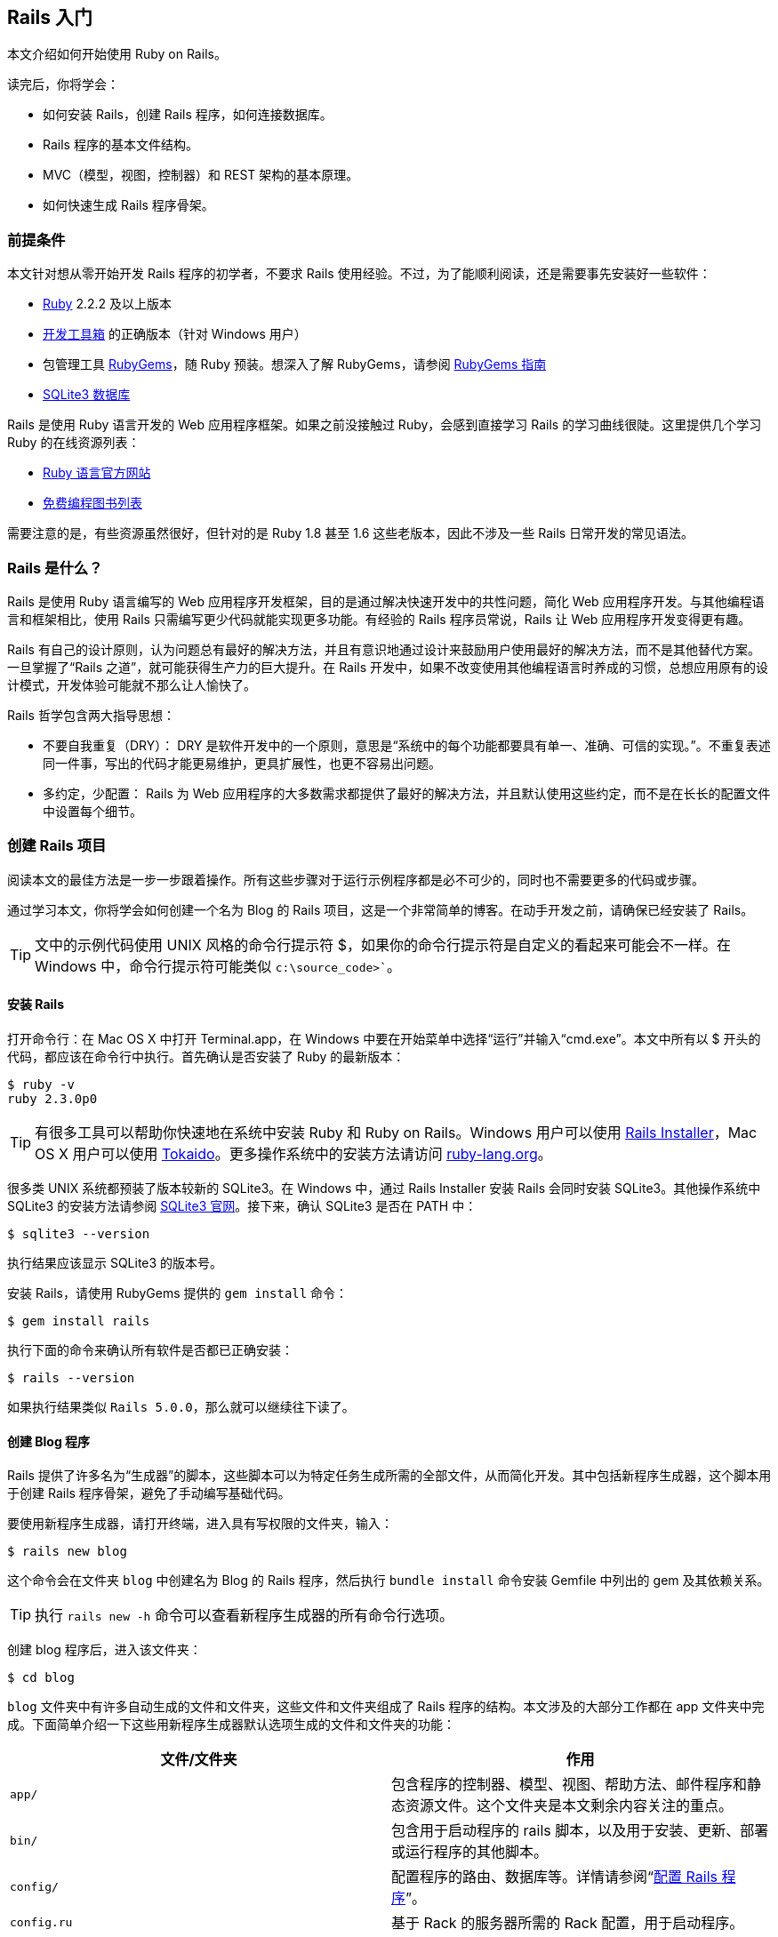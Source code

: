 [[getting-started-with-rails]]
== Rails 入门

[.chapter-abstract]
--
本文介绍如何开始使用 Ruby on Rails。

读完后，你将学会：

* 如何安装 Rails，创建 Rails 程序，如何连接数据库。
* Rails 程序的基本文件结构。
* MVC（模型，视图，控制器）和 REST 架构的基本原理。
* 如何快速生成 Rails 程序骨架。
--

[[guide-assumptions]]
=== 前提条件

本文针对想从零开始开发 Rails 程序的初学者，不要求 Rails 使用经验。不过，为了能顺利阅读，还是需要事先安装好一些软件：

* link:https://www.ruby-lang.org/en/downloads[Ruby] 2.2.2 及以上版本
* link:http://rubyinstaller.org/downloads/[开发工具箱] 的正确版本（针对 Windows 用户）
* 包管理工具 link:https://rubygems.org/[RubyGems]，随 Ruby 预装。想深入了解 RubyGems，请参阅 link:http://guides.rubygems.org/[RubyGems 指南]
* link:https://www.sqlite.org/[SQLite3 数据库]

Rails 是使用 Ruby 语言开发的 Web 应用程序框架。如果之前没接触过 Ruby，会感到直接学习 Rails 的学习曲线很陡。这里提供几个学习 Ruby 的在线资源列表：

* link:https://www.ruby-lang.org/en/documentation/[Ruby 语言官方网站]
* link:https://github.com/vhf/free-programming-books/blob/master/free-programming-books.md#ruby[免费编程图书列表]

需要注意的是，有些资源虽然很好，但针对的是 Ruby 1.8 甚至 1.6 这些老版本，因此不涉及一些 Rails 日常开发的常见语法。

[[what-is-rails]]
=== Rails 是什么？

Rails 是使用 Ruby 语言编写的 Web 应用程序开发框架，目的是通过解决快速开发中的共性问题，简化 Web 应用程序开发。与其他编程语言和框架相比，使用 Rails 只需编写更少代码就能实现更多功能。有经验的 Rails 程序员常说，Rails 让 Web 应用程序开发变得更有趣。

Rails 有自己的设计原则，认为问题总有最好的解决方法，并且有意识地通过设计来鼓励用户使用最好的解决方法，而不是其他替代方案。一旦掌握了“Rails 之道”，就可能获得生产力的巨大提升。在 Rails 开发中，如果不改变使用其他编程语言时养成的习惯，总想应用原有的设计模式，开发体验可能就不那么让人愉快了。

Rails 哲学包含两大指导思想：

* 不要自我重复（DRY）： DRY 是软件开发中的一个原则，意思是“系统中的每个功能都要具有单一、准确、可信的实现。”。不重复表述同一件事，写出的代码才能更易维护，更具扩展性，也更不容易出问题。
* 多约定，少配置： Rails 为 Web 应用程序的大多数需求都提供了最好的解决方法，并且默认使用这些约定，而不是在长长的配置文件中设置每个细节。

[[creating-a-new-rails-project]]
=== 创建 Rails 项目

阅读本文的最佳方法是一步一步跟着操作。所有这些步骤对于运行示例程序都是必不可少的，同时也不需要更多的代码或步骤。

通过学习本文，你将学会如何创建一个名为 Blog 的 Rails 项目，这是一个非常简单的博客。在动手开发之前，请确保已经安装了 Rails。

TIP: 文中的示例代码使用 UNIX 风格的命令行提示符 $，如果你的命令行提示符是自定义的看起来可能会不一样。在 Windows 中，命令行提示符可能类似 `c:\source_code>``。

[[installing-rails]]
==== 安装 Rails

打开命令行：在 Mac OS X 中打开 Terminal.app，在 Windows 中要在开始菜单中选择“运行”并输入“cmd.exe”。本文中所有以 $ 开头的代码，都应该在命令行中执行。首先确认是否安装了 Ruby 的最新版本：

----
$ ruby -v
ruby 2.3.0p0
----

TIP: 有很多工具可以帮助你快速地在系统中安装 Ruby 和 Ruby on Rails。Windows 用户可以使用 link:http://railsinstaller.org/[Rails Installer]，Mac OS X 用户可以使用 link:https://github.com/tokaido/tokaidoapp[Tokaido]。更多操作系统中的安装方法请访问 link:https://www.ruby-lang.org/en/documentation/installation/[ruby-lang.org]。

很多类 UNIX 系统都预装了版本较新的 SQLite3。在 Windows 中，通过 Rails Installer 安装 Rails 会同时安装 SQLite3。其他操作系统中 SQLite3 的安装方法请参阅 link:https://www.sqlite.org/[SQLite3 官网]。接下来，确认 SQLite3 是否在 PATH 中：

----
$ sqlite3 --version
----

执行结果应该显示 SQLite3 的版本号。

安装 Rails，请使用 RubyGems 提供的 `gem install` 命令：

----
$ gem install rails
----

执行下面的命令来确认所有软件是否都已正确安装：

----
$ rails --version
----

如果执行结果类似 `Rails 5.0.0`，那么就可以继续往下读了。


[[creating-the-blog-application]]
==== 创建 Blog 程序

Rails 提供了许多名为“生成器”的脚本，这些脚本可以为特定任务生成所需的全部文件，从而简化开发。其中包括新程序生成器，这个脚本用于创建 Rails 程序骨架，避免了手动编写基础代码。

要使用新程序生成器，请打开终端，进入具有写权限的文件夹，输入：

----
$ rails new blog
----

这个命令会在文件夹 `blog` 中创建名为 Blog 的 Rails 程序，然后执行 `bundle install` 命令安装 Gemfile 中列出的 gem 及其依赖关系。

TIP: 执行 `rails new -h` 命令可以查看新程序生成器的所有命令行选项。

创建 blog 程序后，进入该文件夹：

----
$ cd blog
----

`blog` 文件夹中有许多自动生成的文件和文件夹，这些文件和文件夹组成了 Rails 程序的结构。本文涉及的大部分工作都在 app 文件夹中完成。下面简单介绍一下这些用新程序生成器默认选项生成的文件和文件夹的功能：

|===
| 文件/文件夹 | 作用

| `app/`
| 包含程序的控制器、模型、视图、帮助方法、邮件程序和静态资源文件。这个文件夹是本文剩余内容关注的重点。

| `bin/`
| 包含用于启动程序的 rails 脚本，以及用于安装、更新、部署或运行程序的其他脚本。

| `config/`
| 配置程序的路由、数据库等。详情请参阅“link:http://guides.rubyonrails.org/configuring.html[配置 Rails 程序]”。

| `config.ru`
| 基于 Rack 的服务器所需的 Rack 配置，用于启动程序。

| `db/`
| 包含当前数据库的模式，以及数据库迁移文件。

| `Gemfile`, `Gemfile.lock`
| 这两个文件用于指定 Rails 程序所需的 gem 的依赖关系。Bundler gem 需要用到这两个文件。关于 Bundler 的详细介绍，请访问 link:http://bundler.io/[Bundler 官网]。

| `lib/`
| 程序的扩展模块。

| `log/`
| 程序日志文件。

| `public/`
| 仅有的可以直接从外部访问的文件夹，包含静态文件和编译后的静态资源文件。

| `Rakefile`
| 定位并加载可在命令行中执行的任务。这些任务在 Rails 的各个组件中定义。如果要添加自定义任务，请不要修改 Rakefile，真接把自定义任务保存在 `lib/tasks` 文件夹中即可。

| `README.md`
| 程序的自述文件，说明程序的用途、安装方法等。

| `test/`
| 单元测试、夹具和其他测试装置。详情请参阅“link:http://guides.rubyonrails.org/testing.html[测试 Rails 程序]”。

| `tmp/`
| 临时文件（如缓存和 PID 文件）。

| `vendor/`
| 包含第三方代码，如第三方 gem。 |
|===

[[hello-rails]]
=== Hello, Rails!

首先，让我们快速地在页面中添加一些文字。为了访问页面，需要运行 Rails 程序服务器（即 Web 服务器）。

[[starting-up-the-web-server]]
==== 启动 Web 服务器

实际上这个 Rails 程序已经可以正常运行了。要访问程序，需要在开发电脑上启动 Web 服务器。请在 `blog` 文件夹中执行下面的命令：

----
$ bin/rails server
----

TIP: Windows 用户需要把 `bin` 文件夹下的脚本文件直接传递给 Ruby 解析器，例如 `ruby bin\rails server`。

TIP: 编译 CoffeeScript 和 压缩 JavaScript 静态资源文件需要 JavaScript 运行时，如果没有运行时，在压缩静态资源文件时就会报错，提示没有 `execjs`。Mac OS X 和 Windows 一般都提供了 JavaScript 运行时。在创建 Rails 程序的 Gemfile 中，`therubyracer` gem 被注释掉了，如果需要使用这个 gem，请去掉注释。对于 JRuby 用户，推荐使用 `therubyrhino` 这个运行时，在 JRuby 中创建 Rails 程序的 Gemfile 中默认包含了这个 gem。要查看 Rails 支持的所有运行时，请参阅 link:https://github.com/rails/execjs#readme[ExecJS]。

上述命令会启动 Puma，这是 Ruby 内置的 Web 服务器。要查看运行中的程序，请打开浏览器窗口，访问 link:$$http://localhost:3000$$[]。这时应该看到默认的 Rails 欢迎页面：

.默认的 Rails 欢迎页面
image::http://guides.rubyonrails.org/images/getting_started/rails_welcome.png[默认的 Rails 欢迎页面]

TIP: 要停止 Web 服务器，请在终端中按 Ctrl+C 键。服务器停止后命令行提示符会重新出现。在大多数类 Unix 系统中，包括 Mac OS X，命令行提示符是 $ 符号。在开发模式中，一般情况下无需重启服务器，服务器会自动加载修改后的文件。

欢迎页面是创建 Rails 程序的冒烟测试，看到这个页面就表示程序已经正确配置，能够正常工作了。

[[say-hello-rails]]
==== 显示“Hello, Rails!”

要让 Rails 显示“Hello, Rails!”，需要创建__控制器__和__视图__。

控制器接受向应用程序发起的特定访问请求。__路由__决定哪些访问请求被哪些控制器接受。一般情况下，一个控制器会对应多个路由，不同路由对应不同__动作__。动作搜集数据并把数据提供给视图。

视图以人类能看懂的格式显示数据。有一点要特别注意，数据是在__控制器__而不是视图中获取的，视图只是显示数据。默认情况下，视图模板使用 eRuby（嵌入式 Ruby）语言编写，经由 Rails 解析后，再发送给用户。

可以用控制器生成器来创建控制器。下面的命令告诉控制器生成器创建一个包含“index”动作的“Welcome”控制器：

----
$ bin/rails generate controller Welcome index
----

上述命令让 Rails 生成了多个文件和一个路由：

----
create  app/controllers/welcome_controller.rb
 route  get 'welcome/index'
invoke  erb
create    app/views/welcome
create    app/views/welcome/index.html.erb
invoke  test_unit
create    test/controllers/welcome_controller_test.rb
invoke  helper
create    app/helpers/welcome_helper.rb
invoke  assets
invoke    coffee
create      app/assets/javascripts/welcome.coffee
invoke    scss
create      app/assets/stylesheets/welcome.scss
----

其中最重要的文件是控制器和视图，控制器位于 `app/controllers/welcome_controller.rb` 文件 ，视图位于 `app/views/welcome/index.html.erb` 文件 。

在文本编辑器中打开 `app/views/welcome/index.html.erb` 文件，删除所有代码，然后添加下面的代码：

----
<h1>Hello, Rails!</h1>
----

[[setting-the-application-home-page]]
==== 设置程序主页

现在我们已经创建了控制器和视图，还需要告诉 Rails 何时显示“Hello, Rails!”，我们希望在访问根地址  link:$$http://localhost:3000$$[] 时显示。目前根地址显示的还是默认的 Rails 欢迎页面。

接下来需要告诉 Rails 真正的主页在哪里。

在编辑器中打开 `config/routes.rb` 文件。

[source,ruby]
----
Rails.application.routes.draw do
  get 'welcome/index'

  # For details on the DSL available within this file, see http://guides.rubyonrails.org/routing.html
end
----

这是程序的路由文件，使用特殊的 DSL（domain-specific language，领域专属语言）编写，告诉 Rails 把访问请求发往哪个控制器和动作。编辑这个文件，添加一行代码 `root 'welcome#index'`，此时文件内容应该变成下面这样：

[source,ruby]
----
Rails.application.routes.draw do
  get 'welcome/index'

  root 'welcome#index'
end
----

`root 'welcome#index'` 告诉 Rails 对根路径的访问请求应该发往 welcome 控制器的 index 动作，`get 'welcome/index'` 告诉 Rails 对 link:$$http://localhost:3000/welcome/index$$[] 的访问请求应该发往 welcome 控制器的 index 动作。后者是之前用控制器生成器创建控制器（`bin/rails generate controller Welcome index`）时自动生成的。

如果在生成控制器时停止了服务器，请再次启动服务器（`bin/rails server`），然后在浏览器中访问  link:$$http://localhost:3000$$[]。我们会看到之前添加到 `app/views/welcome/index.html.erb` 文件 的“Hello, Rails!”信息，这说明新定义的路由确实把访问请求发往了 `WelcomeController` 的 `index` 动作，并正确渲染了视图。

TIP: 关于路由的详细介绍，请参阅“link:http://guides.rubyonrails.org/routing.html[Rails 路由全解]”一文。

[[getting-up-and-running]]
=== 启动并运行起来

前文已经介绍了如何创建控制器、动作和视图，接下来我们要创建一些更具实用价值的东西。

在 Blog 程序中创建一个__资源__。资源是一个术语，表示一系列类似对象的集合，如文章、人或动物。资源中的项目可以被创建、读取、更新和删除，这些操作简称 __CRUD__ 操作（Create, Read, Update, Delete）。

Rails 提供了 `resources` 方法，用于声明标准 REST 架构的资源。把 article 资源添加到 `config/routes.rb` 文件，此时文件内容应该变成下面这样：

[source,ruby]
----
Rails.application.routes.draw do

  resources :articles

  root 'welcome#index'
end
----

执行 `bin/rails routes` 命令，可以看到所有标准 REST 动作都具有对应路由。输出结果中各列的意义稍后会作说明，现在只需注意  Rails 从 article 的单数形式推导出了它的复数形式，并进行了合理使用。

----
$ bin/rails routes
      Prefix Verb   URI Pattern                  Controller#Action
    articles GET    /articles(.:format)          articles#index
             POST   /articles(.:format)          articles#create
 new_article GET    /articles/new(.:format)      articles#new
edit_article GET    /articles/:id/edit(.:format) articles#edit
     article GET    /articles/:id(.:format)      articles#show
             PATCH  /articles/:id(.:format)      articles#update
             PUT    /articles/:id(.:format)      articles#update
             DELETE /articles/:id(.:format)      articles#destroy
        root GET    /                            welcome#index
----

下一节，我们要为程序添加新建文章和查看文章的功能。这两个操作分别对应于 CRUD 的“C”和“R”：创建和读取。下面是用于新建文章的表单：

.用于新建文章的表单
image::http://guides.rubyonrails.org/images/getting_started/new_article.png[用于新建文章的表单]

表单看起来很简陋，不过没关系，之后我们再来美化。

[[laying-down-the-ground-work]]
==== 打地基

首先，程序需要一个页面用于新建文章，`/articles/new` 是个不错的选择。相关路由之前已经定义过了，可以直接访问。打开  link:$$http://localhost:3000/articles/new$$[]，会看到下面的路由错误：

.路由错误，常量 ArticlesController 未初始化
image::http://guides.rubyonrails.org/images/getting_started/routing_error_no_controller.png[路由错误，常量 ArticlesController 未初始化]

产生错误的原因是，用于处理该访问请求的控制器还没有定义。解决问题的方法很简单：创建 `ArticlesController` 控制器。执行下面的命令：

----
$ bin/rails generate controller Articles
----

打开刚刚生成的 `app/controllers/articles_controller.rb` 文件，会看到一个空的控制器：

[source,ruby]
----
class ArticlesController < ApplicationController
end
----

控制器实际上只是一个继承自 `ApplicationController` 的类。接在来要在这个类中定义的方法也就是控制器的动作。这些动作针对文章执行 CRUD 操作。

TIP: 在 Ruby 中，有 `public`、`private` 和 `protected` 三种方法，其中只有 `public` 方法才能作为控制器的动作。详情请参阅 link:http://www.ruby-doc.org/docs/ProgrammingRuby/[Programming Ruby] 一书。

现在刷新 link:$$http://localhost:3000/articles/new$$[]，会看到一个新错误：

.未知动作，在 ArticlesController 中找不到 new 动作
image::http://guides.rubyonrails.org/images/getting_started/unknown_action_new_for_articles.png[未知动作，在 ArticlesController 中找不到 new 动作]

这个错误的意思是，Rails 在刚刚生成的 `ArticlesController` 中找不到 new 动作。这是因为在 Rails 中生成控制器时，如果不指定想要的动作，生成的控制器就会是空的。

在控制器中手动定义动作，只需要定义一个新方法。打开 `app/controllers/articles_controller.rb` 文件，在 `ArticlesController` 类中定义 `new` 方法，此时控制器应该变成下面这样：

[source,ruby]
----
class ArticlesController < ApplicationController
  def new
  end
end
----

在 `ArticlesController` 中定义 `new` 方法后，再次刷新 link:$$http://localhost:3000/articles/new$$[]，会看到另一个错误：

.未知格式，缺少对应模板
image::http://guides.rubyonrails.org/images/getting_started/template_is_missing_articles_new.png[未知格式，缺少对应模板]

产生错误的原因是，Rails 要求这样的常规动作有用于显示数据的对应视图。如果没有视图可用，Rails就会引发异常。

上图中下面的几行都被截断了，下面是完整信息：

____
ArticlesController#new is missing a template for this request format and variant. request.formats: ["text/html"] request.variant: [] NOTE! For XHR/Ajax or API requests, this action would normally respond with 204 No Content: an empty white screen. Since you're loading it in a web browser, we assume that you expected to actually render a template, not… nothing, so we're showing an error to be extra-clear. If you expect 204 No Content, carry on. That's what you'll get from an XHR or API request. Give it a shot.
____

内容还真不少！让我们快速浏览一下，看看各部分是什么意思。

第一部分说明缺少哪个模板，这里缺少的是 `articles/new` 模板。Rails 首先查找这个模板，如果找不到再查找 `application/new` 模板。之所以会查找后面这个模板，是因为 `ArticlesController` 继承自 `ApplicationController`。

信息的下一部分包含一个 Hash。Hash 的 `:locale` 键说明模板应该以哪国语言解析，默认是英语（“en”）。Hash 的 `:formats` 键说明响应使用的模板格式，默认是 `:html`，因此 Rails 会查找 HTML 模板。Hash 的 `:handlers` 键说明渲染模板使用的模板处理器，对于 HTML 模板通常使用 `:erb`，XML 模板使用 `:builder`，JavaScript 模板使用 `:coffee`。
（译者注：这一段和上面的图文好像对不上，可能是版本更新过程中忘记删除的旧文。）

信息还包含了 `request.formats`，说明响应使用的模板格式。当我们在浏览器中请求页面时，`request.formats` 被设置为 `text/html`，因此 Rails 会查找 HTML 模板。

在本例中，能够工作的最简单的模板位于 `app/views/articles/new.html.erb` 文件中。文件的扩展名很重要：第一个扩展名是模板格式，第二个扩展名是模板处理器。Rails 会尝试在 `app/views` 文件夹中查找 `articles/new` 模板。这个模板的格式只能是 `html`，模板处理器只能是 `erb`、`builder` 和 `coffee` 中的一个。`:erb` 是最常用的 HTML 模板处理器，`:builder` 是 XML 模板处理器，`:coffee` 模板处理器用 CoffeeScript 创建 JavaScript 模板。因为我们要创建 HTML 表单，所以应该使用能够在 HTML 中嵌入 Ruby 的 `ERB` 语言。

所以我们需要创建 `articles/new.html.erb` 文件，并把它放在程序的 `app/views` 文件夹中。

现在让我们继续前进。新建 `app/views/articles/new.html.erb` 文件，添加下面的代码：

[source,erb]
----
<h1>New Article</h1>
----

刷新 link:$$http://localhost:3000/articles/new$$[]，会看到页面有了标题。现在路由、控制器、动作和视图都可以协调地工作了！是时候创建用于新建文章的表单了。

[[the-first-form]]
==== 第一个表单

在模板中创建表单，可以使用__表单生成器__。Rails 中最常用的表单生成器是 `form_for` 帮助方法。让我们使用这个方法，在 `app/views/articles/new.html.erb` 文件中添加下面的代码：

[source,erb]
----
<%= form_for :article do |f| %>
  <p>
    <%= f.label :title %><br>
    <%= f.text_field :title %>
  </p>

  <p>
    <%= f.label :text %><br>
    <%= f.text_area :text %>
  </p>

  <p>
    <%= f.submit %>
  </p>
<% end %>
----

现在刷新页面，会看到和前文截图一样的表单。在 Rails 中创建表单就是这么简单！

调用 `form_for` 帮助方法时，需要为表单传递一个标识对象作为参数，这里是 `:article` 符号。这个符号告诉 `form_for` 帮助方法表单用于处理哪个对象。在 `form_for` 帮助方法的块中，`f` 表示 `FormBuilder` 对象，用于创建两个标签和两个文本字段，分别用于添加文章的标题和正文。最后在 `f` 对象上调用 `submit` 方法来为表单创建提交按钮。

不过这个表单还有一个问题，查看 HTML 源代码会看到表单 `action` 属性的值是 `/articles/new`，指向的是当前页面，而当前页面只是用于显示新建文章的表单。

应该把表单指向其他 URL，为此可以使用 `form_for` 帮助方法的 `:url` 选项。在 Rails 中习惯用 `create` 动作来处理提交的表单，因此应该把表单指向这个动作。

修改 `app/views/articles/new.html.erb` 文件的 `form_for` 这一行，改为：

[source,erb]
----
<%= form_for :article, url: articles_path do |f| %>
----

这里我们把 `articles_path` 帮助方法传递给 `:url` 选项。要想知道这个方法有什么用，我们可以回过头看一下 `bin/rails routes` 的输出：

----
$ bin/rails routes
      Prefix Verb   URI Pattern                  Controller#Action
    articles GET    /articles(.:format)          articles#index
             POST   /articles(.:format)          articles#create
 new_article GET    /articles/new(.:format)      articles#new
edit_article GET    /articles/:id/edit(.:format) articles#edit
     article GET    /articles/:id(.:format)      articles#show
             PATCH  /articles/:id(.:format)      articles#update
             PUT    /articles/:id(.:format)      articles#update
             DELETE /articles/:id(.:format)      articles#destroy
        root GET    /                            welcome#index
----

`articles_path` 帮助方法告诉 Rails 把表单指向和 `articles` 前缀相关联的 URI 模式。默认情况下，表单会向这个路由发起 `POST` 请求。这个路由和当前控制器 `ArticlesController` 的 `create` 动作相关联。

有了表单和与之相关联的路由，我们现在可以填写表单，然后点击提交按钮来新建文章了，请实际操作一下。提交表单后，会看到一个熟悉的错误：

.未知动作，在 `ArticlesController` 中找不到 `create` 动作
image::http://guides.rubyonrails.org/images/getting_started/unknown_action_create_for_articles.png[未知动作，在 `ArticlesController` 中找不到 `create` 动作]

解决问题的方法是在 `ArticlesController` 中创建 `create` 动作。

[[creating-articles]]
==== 创建文章

要消除“未知动作”错误，我们需要修改 `app/controllers/articles_controller.rb` 文件，在 `ArticlesController` 类的 `new` 动作之后添加 `create` 动作，就像下面这样：

[source,ruby]
----
class ArticlesController < ApplicationController
  def new
  end

  def create
  end
end
----

现在重新提交表单，会看到什么都没有改变。别着急！这是因为当我们没有说明动作的响应是什么时，Rails 默认返回 `204 No Content response`。我们刚刚添加了 `create` 动作，但没有说明响应是什么。这里，`create` 动作应该把新建文章保存到数据库中。

表单提交后，其字段以__参数__形式传递给 Rails，然后就可以在控制器动作中引用这些参数，以执行特定任务。要想查看这些参数的内容，可以把 `create` 动作的代码修改成下面这样：

[source,ruby]
----
def create
  render plain: params[:article].inspect
end
----

这里 `render` 方法接受了一个简单的 Hash 作为参数，Hash 的 `:plain` 键的值是 `params[:article].inspect`。`params` 方法是代表表单提交的参数（或字段）的对象。`params` 方法返回 `ActionController::Parameters` 对象，这个对象允许用字符串或符号访问 Hash 的键。
